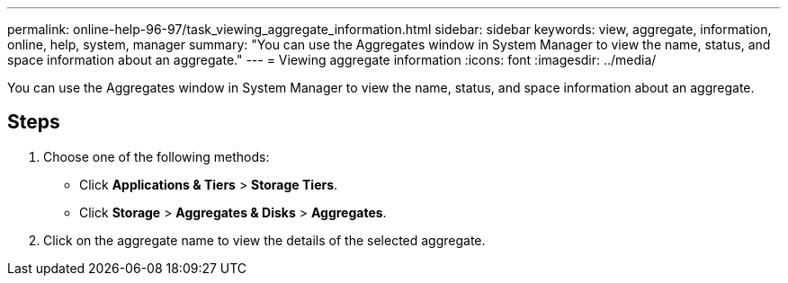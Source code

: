 ---
permalink: online-help-96-97/task_viewing_aggregate_information.html
sidebar: sidebar
keywords: view, aggregate, information, online, help, system, manager
summary: "You can use the Aggregates window in System Manager to view the name, status, and space information about an aggregate."
---
= Viewing aggregate information
:icons: font
:imagesdir: ../media/

[.lead]
You can use the Aggregates window in System Manager to view the name, status, and space information about an aggregate.

== Steps

. Choose one of the following methods:
 ** Click *Applications & Tiers* > *Storage Tiers*.
 ** Click *Storage* > *Aggregates & Disks* > *Aggregates*.
. Click on the aggregate name to view the details of the selected aggregate.
